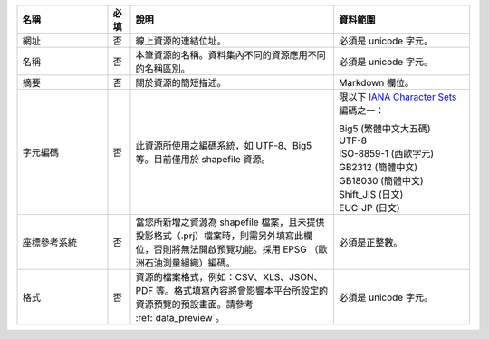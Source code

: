 .. list-table::
   :widths: 20 5 45 30
   :header-rows: 1

   * - 名稱
     - 必填
     - 說明
     - 資料範圍

   * - 網址
     - 否
     - 線上資源的連結位址。
     - 必須是 unicode 字元。

   * - 名稱
     - 否
     - 本筆資源的名稱。資料集內不同的資源應用不同的名稱區別。
     - 必須是 unicode 字元。

   * - 摘要
     - 否
     - 關於資源的簡短描述。
     - Markdown 欄位。

   * - 字元編碼
     - 否
     - 此資源所使用之編碼系統，如 UTF-8、Big5 等。目前僅用於 shapefile 資源。
     - 限以下 `IANA Character Sets <https://www.iana.org/assignments/character-sets/character-sets.xhtml>`_ 編碼之一：

       | Big5 (繁體中文大五碼)
       | UTF-8
       | ISO-8859-1 (西歐字元)
       | GB2312 (簡體中文)
       | GB18030 (簡體中文)
       | Shift_JIS (日文)
       | EUC-JP (日文)

   * - 座標參考系統
     - 否
     - 當您所新增之資源為 shapefile 檔案，且未提供投影格式（.prj）檔案時，則需另外填寫此欄位，否則將無法開啟預覽功能。採用 EPSG （歐洲石油測量組織）編碼。
     - 必須是正整數。

   * - 格式
     - 否
     - 資源的檔案格式，例如：CSV、XLS、JSON、PDF 等。格式填寫內容將會影響本平台所設定的資源預覽的預設畫面。請參考 :ref:`data_preview`。
     - 必須是 unicode 字元。

